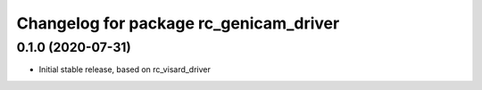 ^^^^^^^^^^^^^^^^^^^^^^^^^^^^^^^^^^^^^^
Changelog for package rc_genicam_driver
^^^^^^^^^^^^^^^^^^^^^^^^^^^^^^^^^^^^^^

0.1.0 (2020-07-31)
------------------

* Initial stable release, based on rc_visard_driver
